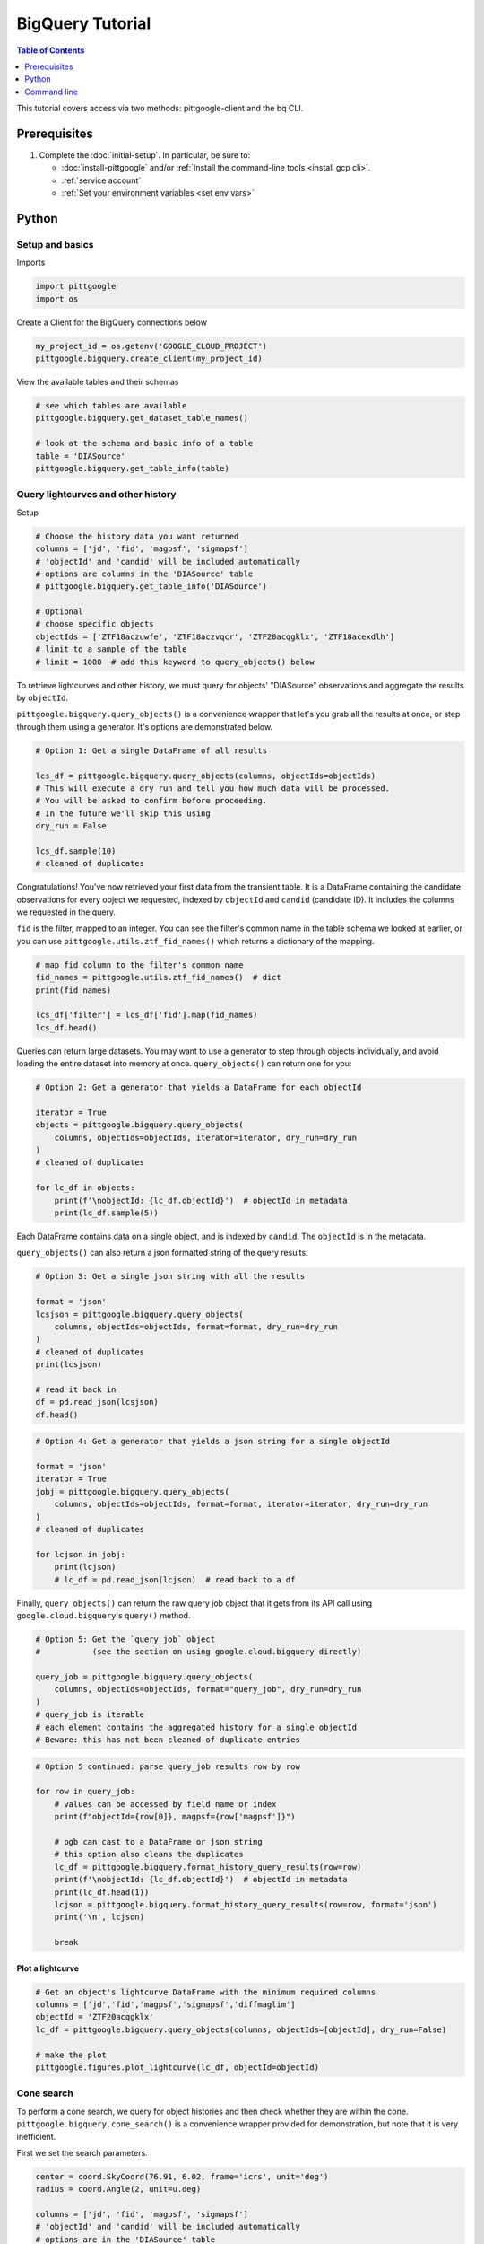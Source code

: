 BigQuery Tutorial
==================

.. contents:: Table of Contents
    :depth: 1
    :local:

This tutorial covers access via two methods: pittgoogle-client and the bq CLI.

Prerequisites
-------------

1. Complete the :doc:`initial-setup`. In particular, be sure to:

   -  :doc:`install-pittgoogle` and/or :ref:`Install the command-line tools <install gcp cli>`.
   -  :ref:`service account`
   -  :ref:`Set your environment variables <set env vars>`

Python
------

Setup and basics
~~~~~~~~~~~~~~~~

Imports

.. code:: python

    import pittgoogle
    import os

Create a Client for the BigQuery connections below

.. code:: python

    my_project_id = os.getenv('GOOGLE_CLOUD_PROJECT')
    pittgoogle.bigquery.create_client(my_project_id)

View the available tables and their schemas

.. code:: python

    # see which tables are available
    pittgoogle.bigquery.get_dataset_table_names()

    # look at the schema and basic info of a table
    table = 'DIASource'
    pittgoogle.bigquery.get_table_info(table)

Query lightcurves and other history
~~~~~~~~~~~~~~~~~~~~~~~~~~~~~~~~~~~

Setup

.. code:: python

    # Choose the history data you want returned
    columns = ['jd', 'fid', 'magpsf', 'sigmapsf']
    # 'objectId' and 'candid' will be included automatically
    # options are columns in the 'DIASource' table
    # pittgoogle.bigquery.get_table_info('DIASource')

    # Optional
    # choose specific objects
    objectIds = ['ZTF18aczuwfe', 'ZTF18aczvqcr', 'ZTF20acqgklx', 'ZTF18acexdlh']
    # limit to a sample of the table
    # limit = 1000  # add this keyword to query_objects() below

To retrieve lightcurves and other history, we must query for objects'
"DIASource" observations and aggregate the results by ``objectId``.

``pittgoogle.bigquery.query_objects()`` is a convenience wrapper that let's you
grab all the results at once, or step through them using a generator.
It's options are demonstrated below.

.. code:: python

    # Option 1: Get a single DataFrame of all results

    lcs_df = pittgoogle.bigquery.query_objects(columns, objectIds=objectIds)
    # This will execute a dry run and tell you how much data will be processed.
    # You will be asked to confirm before proceeding.
    # In the future we'll skip this using
    dry_run = False

    lcs_df.sample(10)
    # cleaned of duplicates

Congratulations! You've now retrieved your first data from the transient
table. It is a DataFrame containing the candidate observations for every
object we requested, indexed by ``objectId`` and ``candid`` (candidate
ID). It includes the columns we requested in the query.

``fid`` is the filter, mapped to an integer. You can see the filter's
common name in the table schema we looked at earlier, or you can use
``pittgoogle.utils.ztf_fid_names()`` which returns a dictionary of the mapping.

.. code:: python

    # map fid column to the filter's common name
    fid_names = pittgoogle.utils.ztf_fid_names()  # dict
    print(fid_names)

    lcs_df['filter'] = lcs_df['fid'].map(fid_names)
    lcs_df.head()

Queries can return large datasets. You may want to use a generator to
step through objects individually, and avoid loading the entire dataset
into memory at once. ``query_objects()`` can return one for you:

.. code:: python

    # Option 2: Get a generator that yields a DataFrame for each objectId

    iterator = True
    objects = pittgoogle.bigquery.query_objects(
        columns, objectIds=objectIds, iterator=iterator, dry_run=dry_run
    )
    # cleaned of duplicates

    for lc_df in objects:
        print(f'\nobjectId: {lc_df.objectId}')  # objectId in metadata
        print(lc_df.sample(5))

Each DataFrame contains data on a single object, and is indexed by
``candid``. The ``objectId`` is in the metadata.

``query_objects()`` can also return a json formatted string of the query
results:

.. code:: python

    # Option 3: Get a single json string with all the results

    format = 'json'
    lcsjson = pittgoogle.bigquery.query_objects(
        columns, objectIds=objectIds, format=format, dry_run=dry_run
    )
    # cleaned of duplicates
    print(lcsjson)

    # read it back in
    df = pd.read_json(lcsjson)
    df.head()

.. code:: python

    # Option 4: Get a generator that yields a json string for a single objectId

    format = 'json'
    iterator = True
    jobj = pittgoogle.bigquery.query_objects(
        columns, objectIds=objectIds, format=format, iterator=iterator, dry_run=dry_run
    )
    # cleaned of duplicates

    for lcjson in jobj:
        print(lcjson)
        # lc_df = pd.read_json(lcjson)  # read back to a df

Finally, ``query_objects()`` can return the raw query job object that it
gets from its API call using ``google.cloud.bigquery``'s ``query()``
method.

.. code:: python

    # Option 5: Get the `query_job` object
    #           (see the section on using google.cloud.bigquery directly)

    query_job = pittgoogle.bigquery.query_objects(
        columns, objectIds=objectIds, format="query_job", dry_run=dry_run
    )
    # query_job is iterable
    # each element contains the aggregated history for a single objectId
    # Beware: this has not been cleaned of duplicate entries

.. code:: python

    # Option 5 continued: parse query_job results row by row

    for row in query_job:
        # values can be accessed by field name or index
        print(f"objectId={row[0]}, magpsf={row['magpsf']}")

        # pgb can cast to a DataFrame or json string
        # this option also cleans the duplicates
        lc_df = pittgoogle.bigquery.format_history_query_results(row=row)
        print(f'\nobjectId: {lc_df.objectId}')  # objectId in metadata
        print(lc_df.head(1))
        lcjson = pittgoogle.bigquery.format_history_query_results(row=row, format='json')
        print('\n', lcjson)

        break

Plot a lightcurve
^^^^^^^^^^^^^^^^^

.. code:: python

    # Get an object's lightcurve DataFrame with the minimum required columns
    columns = ['jd','fid','magpsf','sigmapsf','diffmaglim']
    objectId = 'ZTF20acqgklx'
    lc_df = pittgoogle.bigquery.query_objects(columns, objectIds=[objectId], dry_run=False)

    # make the plot
    pittgoogle.figures.plot_lightcurve(lc_df, objectId=objectId)

Cone search
~~~~~~~~~~~

To perform a cone search, we query for object histories and then check
whether they are within the cone. ``pittgoogle.bigquery.cone_search()`` is a
convenience wrapper provided
for demonstration, but note that it is very inefficient.

First we set the search parameters.

.. code:: python

    center = coord.SkyCoord(76.91, 6.02, frame='icrs', unit='deg')
    radius = coord.Angle(2, unit=u.deg)

    columns = ['jd', 'fid', 'magpsf', 'sigmapsf']
    # 'objectId' and 'candid' will be included automatically
    # options are in the 'DIASource' table
    # pittgoogle.bigquery.get_table_info('DIASource')
    dry_run = False

    # we'll restrict to a handful of objects to reduce runtime, but this is optional
    objectIds = ['ZTF18aczuwfe', 'ZTF18aczvqcr', 'ZTF20acqgklx', 'ZTF18acexdlh']

``cone_search()`` has similar options to ``query_objects()``.
Here we demonstrate one.

.. code:: python

    # Option 1: Get a single df of all objects in the cone

    objects_in_cone = pittgoogle.bigquery.cone_search(
        center, radius, columns, objectIds=objectIds, dry_run=dry_run
    )
    objects_in_cone.sample(5)


--------------

Using google.cloud.bigquery
~~~~~~~~~~~~~~~~~~~~~~~~~~~~~~~

The previous sections demonstrated convenience wrappers for querying
with ``google.cloud.bigquery``. Here we demonstrate using these tools
directly with some basic examples. View the pgb\_utils source code for
more examples.

Links to more information:

-   `Query syntax in Standard
    SQL <https://cloud.google.com/bigquery/docs/reference/standard-sql/query-syntax>`__
-   `google.cloud.bigquery
    docs <https://googleapis.dev/python/bigquery/latest/index.html>`__

Query setup:

.. code:: python

    # Create a BigQuery Client to handle the connections
    bq_client = bigquery.Client(project=my_project_id)

.. code:: python

    # Write the standard SQL query statement

    # pittgoogle.bigquery.get_dataset_table_names()  # view available tables
    # pittgoogle.bigquery.get_table_info('<table>')  # view available column names

    # construct the full table name
    pgb_project_id = 'ardent-cycling-243415'
    table = 'salt2'
    dataset = 'ztf_alerts'
    full_table_name = f'{pgb_project_id}.{dataset}.{table}'

    # construct the query
    query = (
        f'SELECT objectId, candid, t0, x0, x1, c, chisq, ndof '
        f'FROM `{full_table_name}` '
        f'WHERE ndof>0 and chisq/ndof<2 '
    )

    # note: if you want to query object histories you can get the
    # query statement using `pittgoogle.bigquery.object_history_sql_statement()`

.. code:: python

    # Let's create a function to execute a "dry run"
    # and tell us how much data will be processed.
    # This is essentially `pittgoogle.bigquery.dry_run()`
    def dry_run(query):
        job_config = bigquery.QueryJobConfig(dry_run=True, use_query_cache=False)
        query_job = bq_client.query(query, job_config=job_config)
        nbytes, TiB = query_job.total_bytes_processed, 2**40
        pTiB = nbytes/TiB*100  # nbytes as a percent of 1 TiB
        print(f'\nQuery statement:')
        print(f'\n"{query}"\n')
        print(f'will process {nbytes} bytes of data.')
        print(f'({pTiB:.3}% of your 1 TiB Free Tier monthly allotment.)')

.. code:: python

    # Find out how much data will be processed
    dry_run(query)

Query:

.. code:: python

    # Make the API request
    query_job = bq_client.query(query)
    # Beware: the results may contain duplicate entries

Format and view results:

.. code:: python

    # Option 1: dump results to a pandas.DataFrame
    df = query_job.to_dataframe()

    # some things you might want to do with it
    df = df.drop_duplicates()
    df = df.set_index(['objectId','candid']).sort_index()

    df.hist()
    df.head()

.. code:: python

    # Option 2: parse results row by row
    for r, row in enumerate(query_job):

        # row values can be accessed by field name or index
        print(f"objectId={row[0]}, t0={row['t0']}")

        if r>5: break

--------------

Command line
------------

Links to more information:

-   `Quickstart using the bq command-line
    tool <https://cloud.google.com/bigquery/docs/quickstarts/quickstart-command-line>`__
-   `Reference of all bq commands and
    flags <https://cloud.google.com/bigquery/docs/reference/bq-cli-reference>`__
-   `Query syntax in Standard
    SQL <https://cloud.google.com/bigquery/docs/reference/standard-sql/query-syntax>`__

.. code:: bash

    # Get help
    bq help query

.. code:: bash

    # view the schema of a table
    bq show --schema --format=prettyjson ardent-cycling-243415:ztf_alerts.DIASource
    # bq show --schema --format=prettyjson ardent-cycling-243415:ztf_alerts.alerts

    # Note: The first time you make a call with `bq` you will ask you to
    # initialize a .bigqueryrc configuration file. Follow the directions.

.. code:: bash

    # Query: dry run

    # first we do a dry_run by including the flag --dry_run
    bq query \
    --dry_run \
    --use_legacy_sql=false \
    'SELECT
        objectId, candid, t0, x0, x1, c, chisq, ndof
    FROM
        `ardent-cycling-243415.ztf_alerts.salt2`
    WHERE
        ndof>0 and chisq/ndof<2
    LIMIT
        10'

.. code:: bash

    # execute the Query
    bq query \
    --use_legacy_sql=false \
    "SELECT
        objectId, candid, t0, x0, x1, c, chisq, ndof
    FROM
        `ardent-cycling-243415.ztf_alerts.salt2`
    WHERE
        ndof>0 and chisq/ndof<2
    LIMIT
        10"

